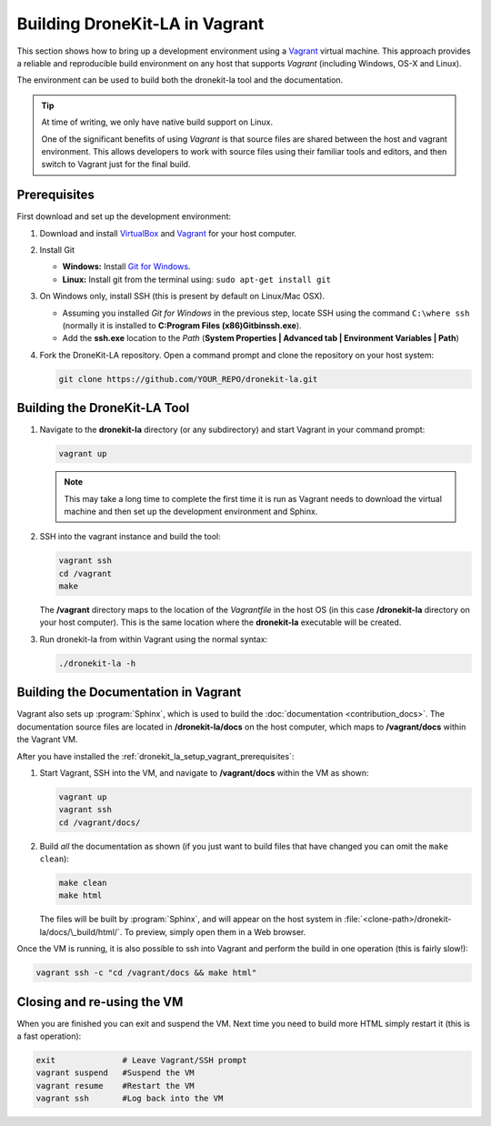 .. _dronekit_la_setup_vagrant:

===============================
Building DroneKit-LA in Vagrant
===============================

This section shows how to bring up a development environment using a `Vagrant <https://www.vagrantup.com/>`_ 
virtual machine. This approach provides a reliable and reproducible build environment on any host that supports *Vagrant*
(including Windows, OS-X and Linux).

The environment can be used to build both the dronekit-la tool and the documentation.

.. tip::

    At time of writing, we only have native build support on Linux.
     
    One of the significant benefits of using *Vagrant* is that source files are shared between the host and vagrant environment.
    This allows developers to work with source files using their familiar tools and editors, and then switch to Vagrant 
    just for the final build.
    
  
.. _dronekit_la_setup_vagrant_prerequisites:
     
Prerequisites
=============

First download and set up the development environment:

#. Download and install `VirtualBox <https://www.virtualbox.org/wiki/Downloads>`_ and
   `Vagrant <https://www.vagrantup.com/downloads.html>`_ for your host computer.
   
#. Install Git

   * **Windows:** Install `Git for Windows <https://git-scm.com/download/win>`_.
   * **Linux:** Install git from the terminal using: ``sudo apt-get install git``

#. On Windows only, install SSH (this is present by default on Linux/Mac OSX). 

   * Assuming you installed *Git for Windows* in the previous step, locate SSH using the command ``C:\where ssh`` 
     (normally it is installed to **C:\Program Files (x86)\Git\bin\ssh.exe**).
   * Add the **ssh.exe** location to the *Path* (**System Properties | Advanced tab | Environment Variables | Path**)

   
#. Fork the DroneKit-LA repository. Open a command prompt and clone the repository on your host system:

   .. code:: bash

       git clone https://github.com/YOUR_REPO/dronekit-la.git
       

Building the DroneKit-LA Tool
=============================

#. Navigate to the **dronekit-la** directory (or any subdirectory) and start Vagrant in your command prompt:

   .. code:: bash

       vagrant up
       
   .. note:: 

       This may take a long time to complete the first time it is run as Vagrant needs to 
       download the virtual machine and then set up the development environment and Sphinx.
       

#. SSH into the vagrant instance and build the tool:

   .. code:: bash

       vagrant ssh
       cd /vagrant
       make
       
   The **/vagrant** directory maps to the location of the *Vagrantfile* in the host OS 
   (in this case **/dronekit-la** directory on your host computer). This is the same location 
   where the **dronekit-la** executable will be created.

#. Run dronekit-la from within Vagrant using the normal syntax:

   .. code:: bash

       ./dronekit-la -h
       



.. _dronekit_la_setup_vagrant_docs:
    
Building the Documentation in Vagrant
=====================================

Vagrant also sets up :program:`Sphinx`, which is used to build the :doc:`documentation <contribution_docs>`. 
The documentation source files are located in **/dronekit-la/docs** on the host computer, which maps to **/vagrant/docs**
within the Vagrant VM.

After you have installed the :ref:`dronekit_la_setup_vagrant_prerequisites`:

#. Start Vagrant, SSH into the VM, and navigate to **/vagrant/docs** within the VM as shown:

   .. code:: bash
   
       vagrant up
       vagrant ssh
       cd /vagrant/docs/
       
#. Build *all* the documentation as shown 
   (if you just want to build files that have changed you can omit the ``make clean``):

   .. code:: bash
   
       make clean
       make html
       
   The files will be built by :program:`Sphinx`, and will appear on the host system in 
   :file:`<clone-path>/dronekit-la/docs/\_build/html/`. To preview, simply open them in a Web browser.   
  

Once the VM is running, it is also possible to ssh into Vagrant and perform the build in one operation 
(this is fairly slow!):

.. code-block:: bash

    vagrant ssh -c "cd /vagrant/docs && make html"


Closing and re-using the VM
===========================

When you are finished you can exit and suspend the VM. 
Next time you need to build more HTML simply restart it (this is a fast operation):

.. code-block:: bash
 
    exit              # Leave Vagrant/SSH prompt
    vagrant suspend   #Suspend the VM
    vagrant resume    #Restart the VM
    vagrant ssh       #Log back into the VM